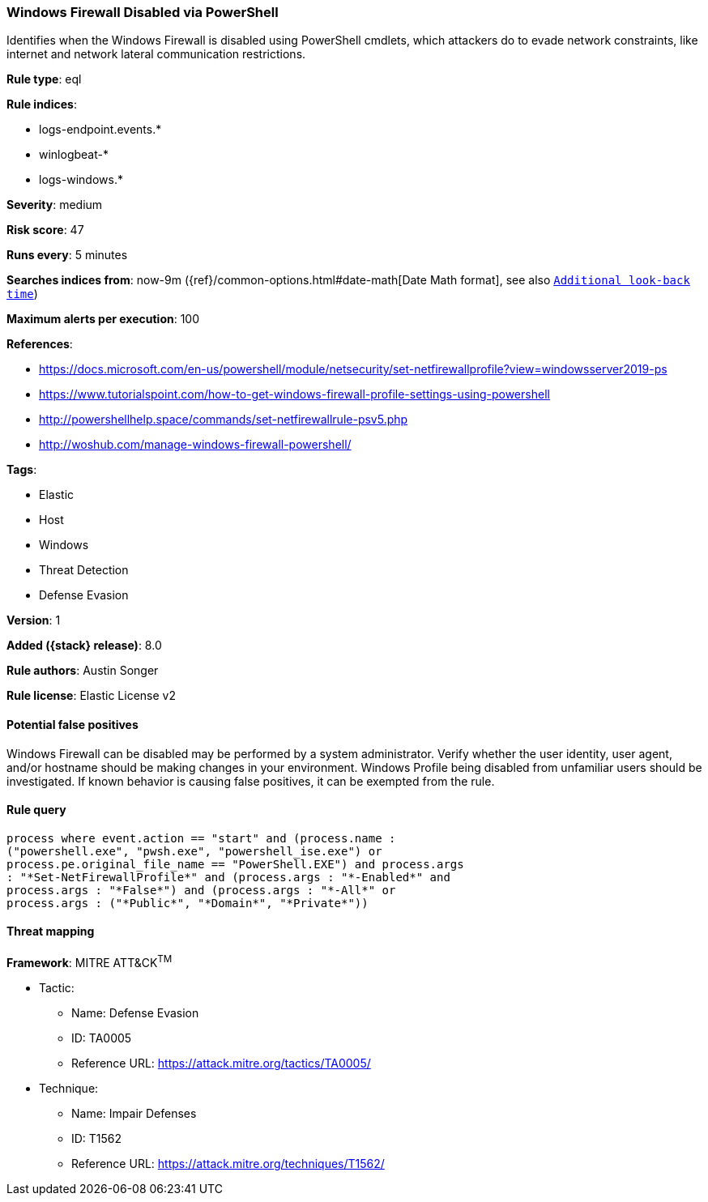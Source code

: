[[windows-firewall-disabled-via-powershell]]
=== Windows Firewall Disabled via PowerShell

Identifies when the Windows Firewall is disabled using PowerShell cmdlets, which attackers do to evade network constraints, like internet and network lateral communication restrictions.

*Rule type*: eql

*Rule indices*:

* logs-endpoint.events.*
* winlogbeat-*
* logs-windows.*

*Severity*: medium

*Risk score*: 47

*Runs every*: 5 minutes

*Searches indices from*: now-9m ({ref}/common-options.html#date-math[Date Math format], see also <<rule-schedule, `Additional look-back time`>>)

*Maximum alerts per execution*: 100

*References*:

* https://docs.microsoft.com/en-us/powershell/module/netsecurity/set-netfirewallprofile?view=windowsserver2019-ps
* https://www.tutorialspoint.com/how-to-get-windows-firewall-profile-settings-using-powershell
* http://powershellhelp.space/commands/set-netfirewallrule-psv5.php
* http://woshub.com/manage-windows-firewall-powershell/

*Tags*:

* Elastic
* Host
* Windows
* Threat Detection
* Defense Evasion

*Version*: 1

*Added ({stack} release)*: 8.0

*Rule authors*: Austin Songer

*Rule license*: Elastic License v2

==== Potential false positives

Windows Firewall can be disabled may be performed by a system administrator. Verify whether the user identity, user agent, and/or hostname should be making changes in your environment. Windows Profile being disabled from unfamiliar users should be investigated. If known behavior is causing false positives, it can be exempted from the rule.

==== Rule query


[source,js]
----------------------------------
process where event.action == "start" and (process.name :
("powershell.exe", "pwsh.exe", "powershell_ise.exe") or
process.pe.original_file_name == "PowerShell.EXE") and process.args
: "*Set-NetFirewallProfile*" and (process.args : "*-Enabled*" and
process.args : "*False*") and (process.args : "*-All*" or
process.args : ("*Public*", "*Domain*", "*Private*"))
----------------------------------

==== Threat mapping

*Framework*: MITRE ATT&CK^TM^

* Tactic:
** Name: Defense Evasion
** ID: TA0005
** Reference URL: https://attack.mitre.org/tactics/TA0005/
* Technique:
** Name: Impair Defenses
** ID: T1562
** Reference URL: https://attack.mitre.org/techniques/T1562/
